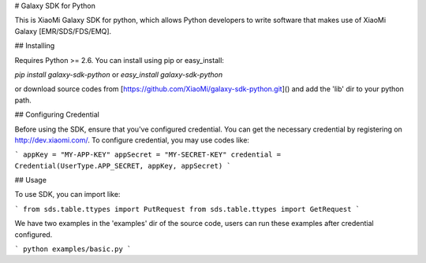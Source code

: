 # Galaxy SDK for Python

This is XiaoMi Galaxy SDK for python, which allows Python developers to write software that makes use of XiaoMi Galaxy [EMR/SDS/FDS/EMQ].

## Installing

Requires Python >= 2.6. You can install using pip or easy_install:

`pip install galaxy-sdk-python` 
or `easy_install galaxy-sdk-python`

or download source codes from [https://github.com/XiaoMi/galaxy-sdk-python.git]() 
and add the 'lib' dir to your python path.

## Configuring Credential

Before using the SDK, ensure that you've configured credential. 
You can get the necessary credential by registering on http://dev.xiaomi.com/.
To configure credential, you may use codes like:

```
appKey = "MY-APP-KEY"
appSecret = "MY-SECRET-KEY"
credential = Credential(UserType.APP_SECRET, appKey, appSecret)
```

## Usage

To use SDK, you can import like:

```
from sds.table.ttypes import PutRequest
from sds.table.ttypes import GetRequest
```

We have two examples in the 'examples' dir of the source code,
users can run these examples after credential configured.

```
python examples/basic.py
```

